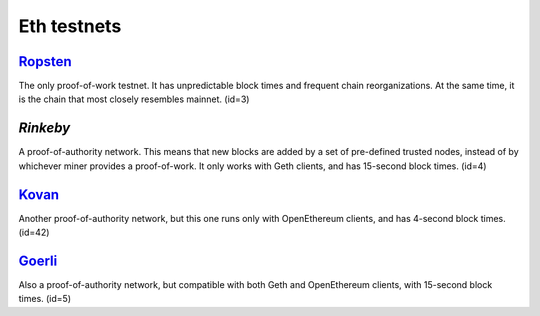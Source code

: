 Eth testnets 
=========

`Ropsten`_	
------
The only proof-of-work testnet. It has unpredictable block times and frequent chain reorganizations. At the same time, it is the chain that most closely resembles mainnet. (id=3)

`Rinkeby`
----------
A proof-of-authority network. This means that new blocks are added by a set of pre-defined trusted nodes, instead of by whichever miner provides a proof-of-work. It only works with Geth clients, and has 15-second block times. (id=4)

`Kovan`_	
-------
Another proof-of-authority network, but this one runs only with OpenEthereum clients, and has 4-second block times. (id=42)

`Goerli`_	
------
Also a proof-of-authority network, but compatible with both Geth and OpenEthereum clients, with 15-second block times. (id=5)

.. _Ropsten: https://faucet.egorfine.com/
.. _Rinkeby: https://rinkebyfaucet.com/
.. _Kovan: https://ethdrop.dev/
.. _Goerli: https://goerlifaucet.com/